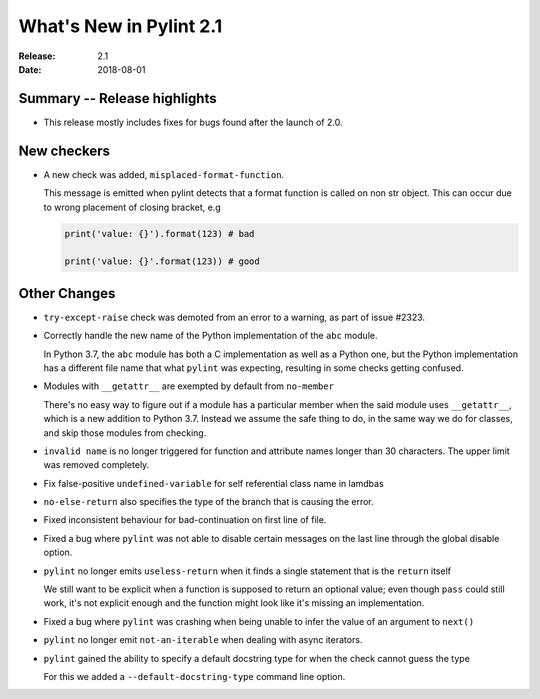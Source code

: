 **************************
 What's New in Pylint 2.1
**************************

:Release: 2.1
:Date: 2018-08-01

Summary -- Release highlights
=============================

* This release mostly includes fixes for bugs found after the launch of 2.0.

New checkers
============

* A new check was added, ``misplaced-format-function``.

  This message is emitted when pylint detects that a format function is called on non str object.
  This can occur due to wrong placement of closing bracket, e.g

  .. code-block:: python

    print('value: {}').format(123) # bad

    print('value: {}'.format(123)) # good


Other Changes
=============

* ``try-except-raise`` check was demoted from an error to a warning, as part of issue #2323.

* Correctly handle the new name of the Python implementation of the ``abc`` module.

  In Python 3.7, the ``abc`` module has both a C implementation as well as a Python one,
  but the Python implementation has a different file name that what ``pylint`` was expecting,
  resulting in some checks getting confused.

* Modules with ``__getattr__`` are exempted by default from ``no-member``

  There's no easy way to figure out if a module has a particular member when
  the said module uses ``__getattr__``, which is a new addition to Python 3.7.
  Instead we assume the safe thing to do, in the same way we do for classes,
  and skip those modules from checking.


* ``invalid name`` is no longer triggered for function and attribute names longer
  than 30 characters. The upper limit was removed completely.


* Fix false-positive ``undefined-variable`` for self referential class name in lamdbas

* ``no-else-return`` also specifies the type of the branch that is causing the error.

* Fixed inconsistent behaviour for bad-continuation on first line of file.

* Fixed a bug where ``pylint`` was not able to disable certain messages on the last line through
  the global disable option.

* ``pylint`` no longer emits ``useless-return`` when it finds a single statement that is the ``return`` itself

  We still want to be explicit when a function is supposed to return
  an optional value; even though ``pass`` could still work, it's not explicit
  enough and the function might look like it's missing an implementation.

* Fixed a bug where ``pylint`` was crashing when being unable to infer the value of an argument to ``next()``


* ``pylint`` no longer emit ``not-an-iterable`` when dealing with async iterators.

* ``pylint`` gained the ability to specify a default docstring type for when the check cannot guess the type

  For this we added a ``--default-docstring-type`` command line option.
